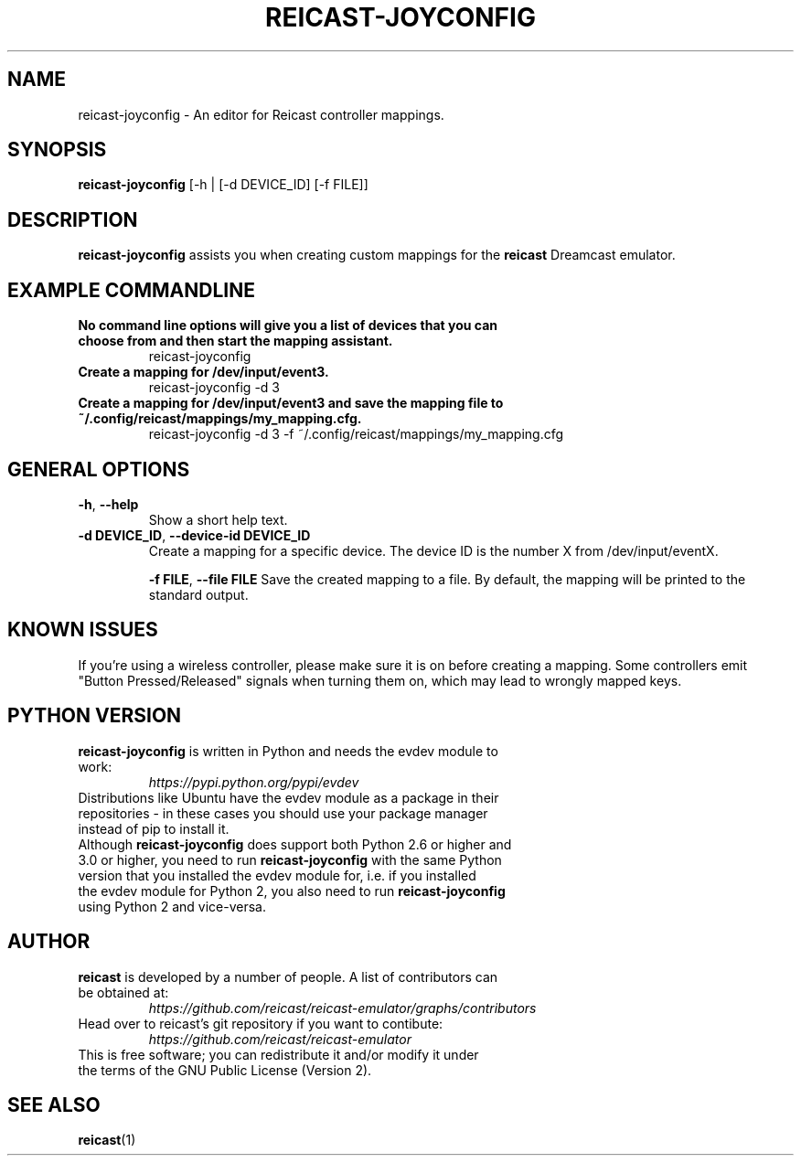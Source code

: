 .\" reicast.1:

.TH  "REICAST-JOYCONFIG" "1" "August 27, 2015" "REICAST-JOYCONFIG" "reicast-joyconfig"

.SH NAME

reicast-joyconfig \- An editor for Reicast controller mappings.

.SH SYNOPSIS

\fBreicast-joyconfig\fR [-h | [-d DEVICE_ID] [-f FILE]]

.SH "DESCRIPTION"

\fBreicast-joyconfig\fR assists you when creating custom mappings for the \fBreicast\fR Dreamcast emulator.

.SH "EXAMPLE COMMANDLINE"

.TP
\fBNo command line options will give you a list of devices that you can choose from and then start the mapping assistant.\fR
reicast-joyconfig

.TP
\fBCreate a mapping for /dev/input/event3.\fR
reicast-joyconfig -d 3

.TP
\fBCreate a mapping for /dev/input/event3 and save the mapping file to ~/.config/reicast/mappings/my_mapping.cfg.\fR
reicast-joyconfig -d 3 -f ~/.config/reicast/mappings/my_mapping.cfg

.SH "GENERAL OPTIONS"

.TP
\fB-h\fR, \fB--help\fR
Show a short help text.

.TP
\fB-d DEVICE_ID\fR, \fB--device-id DEVICE_ID\fR
Create a mapping for a specific device. The device ID is the number X from /dev/input/eventX.

\fB-f FILE\fR, \fB--file FILE\fR
Save the created mapping to a file. By default, the mapping will be printed to the standard output.

.SH "KNOWN ISSUES"

If you're using a wireless controller, please make sure it is on before creating a mapping. Some controllers emit "Button Pressed/Released" signals when turning them on, which may lead to wrongly mapped keys.

.SH "PYTHON VERSION"

.TP
\fBreicast-joyconfig\fR is written in Python and needs the evdev module to work:
\fIhttps://pypi.python.org/pypi/evdev\fP

.TP
Distributions like Ubuntu have the evdev module as a package in their repositories - in these cases you should use your package manager instead of pip to install it.

.TP
Although \fBreicast-joyconfig\fR does support both Python 2.6 or higher and 3.0 or higher, you need to run \fBreicast-joyconfig\fR with the same Python version that you installed the evdev module for, i.e. if you installed the evdev module for Python 2, you also need to run \fBreicast-joyconfig\fR using Python 2 and vice-versa.

.SH "AUTHOR"

.TP
\fBreicast\fR is developed by a number of people. A list of contributors can be obtained at:
\fIhttps://github.com/reicast/reicast-emulator/graphs/contributors\fP

.TP
Head over to reicast's git repository if you want to contibute:
\fIhttps://github.com/reicast/reicast-emulator\fP

.TP
This is free software; you can redistribute it and/or modify it under the terms of the GNU Public License (Version 2).

.SH "SEE ALSO"
\fBreicast\fR(1)
